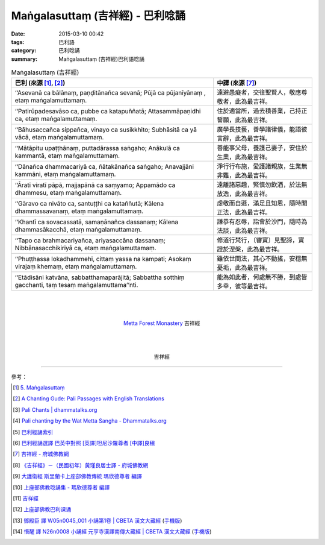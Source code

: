 Maṅgalasuttaṃ (吉祥經) - 巴利唸誦
#################################

:date: 2015-03-10 00:42
:tags: 巴利語
:category: 巴利唸誦
:summary: Maṅgalasuttaṃ (吉祥經)巴利語唸誦


.. list-table:: Maṅgalasuttaṃ (吉祥經)
   :header-rows: 1
   :class: table-syntax-diff

   * - 巴利 (來源 [1]_, [2]_)

     - 中譯 (來源 [7]_)

   * - ‘‘Asevanā ca bālānaṃ, paṇḍitānañca sevanā;
       Pūjā ca pūjanīyānaṃ , etaṃ maṅgalamuttamaṃ.

     - 遠避愚癡者，交往聖賢人，敬應尊敬者，此為最吉祥。

   * - ‘‘Patirūpadesavāso ca, pubbe ca katapuññatā;
       Attasammāpaṇidhi ca, etaṃ maṅgalamuttamaṃ.

     - 住於適當所，過去積善業，己持正誓願，此為最吉祥。

   * - ‘‘Bāhusaccañca sippañca, vinayo ca susikkhito;
       Subhāsitā ca yā vācā, etaṃ maṅgalamuttamaṃ.

     - 廣學長技藝，善學諸律儀，能語彼言辭，此為最吉祥。

   * - ‘‘Mātāpitu upaṭṭhānaṃ, puttadārassa saṅgaho;
       Anākulā ca kammantā, etaṃ maṅgalamuttamaṃ.

     - 善能事父母，養護己妻子，安住於生業，此為最吉祥。

   * - ‘‘Dānañca dhammacariyā ca, ñātakānañca saṅgaho;
       Anavajjāni kammāni, etaṃ maṅgalamuttamaṃ.

     - 淨行行布施，愛護諸親族，生業無非難，此為最吉祥。

   * - ‘‘Āratī viratī pāpā, majjapānā ca saṃyamo;
       Appamādo ca dhammesu, etaṃ maṅgalamuttamaṃ.

     - 遠離諸惡趣，緊慎勿飲酒，於法無放逸，此為最吉祥。

   * - ‘‘Gāravo ca nivāto ca, santuṭṭhi ca kataññutā;
       Kālena dhammassavanaṃ, etaṃ maṅgalamuttamaṃ.

     - 虔敬而自遜，滿足且知恩，隨時聞正法，此為最吉祥。

   * - ‘‘Khantī ca sovacassatā, samaṇānañca dassanaṃ;
       Kālena dhammasākacchā, etaṃ maṅgalamuttamaṃ.

     - 謙恭有忍辱，詣會於沙門，隨時為法談，此為最吉祥。

   * - ‘‘Tapo ca brahmacariyañca, ariyasaccāna dassanaṃ;
       Nibbānasacchikiriyā ca, etaṃ maṅgalamuttamaṃ.

     - 修道行梵行，〔審實〕見聖諦，實證於涅槃，此為最吉祥。

   * - ‘‘Phuṭṭhassa lokadhammehi, cittaṃ yassa na kampati;
       Asokaṃ virajaṃ khemaṃ, etaṃ maṅgalamuttamaṃ.

     - 雖依世間法，其心不動搖，安穩無憂垢，此為最吉祥。

   * - ‘‘Etādisāni katvāna, sabbatthamaparājitā;
       Sabbattha sotthiṃ gacchanti, taṃ tesaṃ maṅgalamuttama’’nti.

     - 能為如此者，何處無不勝，到處皆多幸，彼等最吉祥。

|
|
|

.. container:: align-center video-container

  .. raw:: html

    <audio controls>
      <source src="http://www.dhammatalks.org/Archive/Chants/13MangalaSuttam(p115).mp3" type="audio/mpeg">
      Your browser does not support the audio element.
    </audio>

.. container:: align-center video-container-description

  `Metta Forest Monastery <http://www.watmetta.org/>`_ 吉祥經

|
|
|

.. container:: align-center video-container

  .. raw:: html

    <iframe width="560" height="315" src="https://www.youtube.com/embed/bvXlNZ1YG8c" frameborder="0" allowfullscreen></iframe>

.. container:: align-center video-container-description

  吉祥經

----

參考：

.. [1] `5. Maṅgalasuttaṃ <http://www.tipitaka.org/romn/cscd/s0501m.mul4.xml>`_

.. [2] `A Chanting Gude: Pali Passages with English Translations <http://www.dhammatalks.org/Archive/Writings/ChantingGuideWithIndex.pdf>`_

.. [3] `Pali Chants | dhammatalks.org <http://www.dhammatalks.org/chant_index.html>`_

.. [4] `Pali chanting by the Wat Metta Sangha - Dhammatalks.org <http://www.dhammatalks.org/Archive/Chants/Chants.html>`_

.. [5] `巴利經誦索引 <http://www.dhammatalks.org/Dhamma/Chanting/ChantIndex2.htm>`_

.. [6] `巴利經誦選譯 巴英中對照 [英譯]坦尼沙羅尊者 [中譯]良稹 <http://buddha.goodweb.cn/music/musictxt8/bali_kesong.htm>`_

.. [7] `吉祥經 - 府城佛教網 <http://nanda.online-dhamma.net/Tipitaka/Sutta/Khuddaka/y-h-man.htm>`_

.. [8] `《吉祥經》－（民國初年）黃瑾良居士譯 - 府城佛教網 <http://nanda.online-dhamma.net/Tipitaka/Sutta/Khuddaka/huangman.htm>`_

.. [9] `大護衛經 斯里蘭卡上座部佛教傳統 瑪欣德尊者 編譯 <http://www.dhammatalks.net/Chinese/Bhikkhu_Mahinda-Maha_Paritta.pdf>`_

.. [10] `上座部佛教唸誦集 - 瑪欣德尊者 編譯 <http://www.dhammatalks.net/Chinese/Bhikkhu_Mahinda-Puja.pdf>`_

.. [11] `吉祥經 <http://averychan.blogspot.com/2013/09/blog-post_3139.html>`_

.. [12] `上座部佛教巴利课诵 <http://dhamma.sutta.org/index7-chanting.html>`_

.. [13] `鄧殿臣 譯 W05n0045_001 小誦第1卷 | CBETA 漢文大藏經 <http://tripitaka.cbeta.org/W05n0045_001>`_
        (`手機版 <http://tripitaka.cbeta.org/mobile/index.php?index=W05n0045_001>`__)

.. [14] `悟醒 譯 N26n0008 小誦經 元亨寺漢譯南傳大藏經 | CBETA 漢文大藏經 <http://tripitaka.cbeta.org/ko/N26n0008_001>`_
        (`手機版 <http://tripitaka.cbeta.org/mobile/index.php?index=N26n0008_001>`__)
